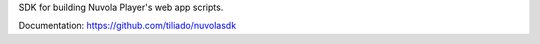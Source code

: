 SDK for building Nuvola Player's web app scripts.

Documentation: https://github.com/tiliado/nuvolasdk


